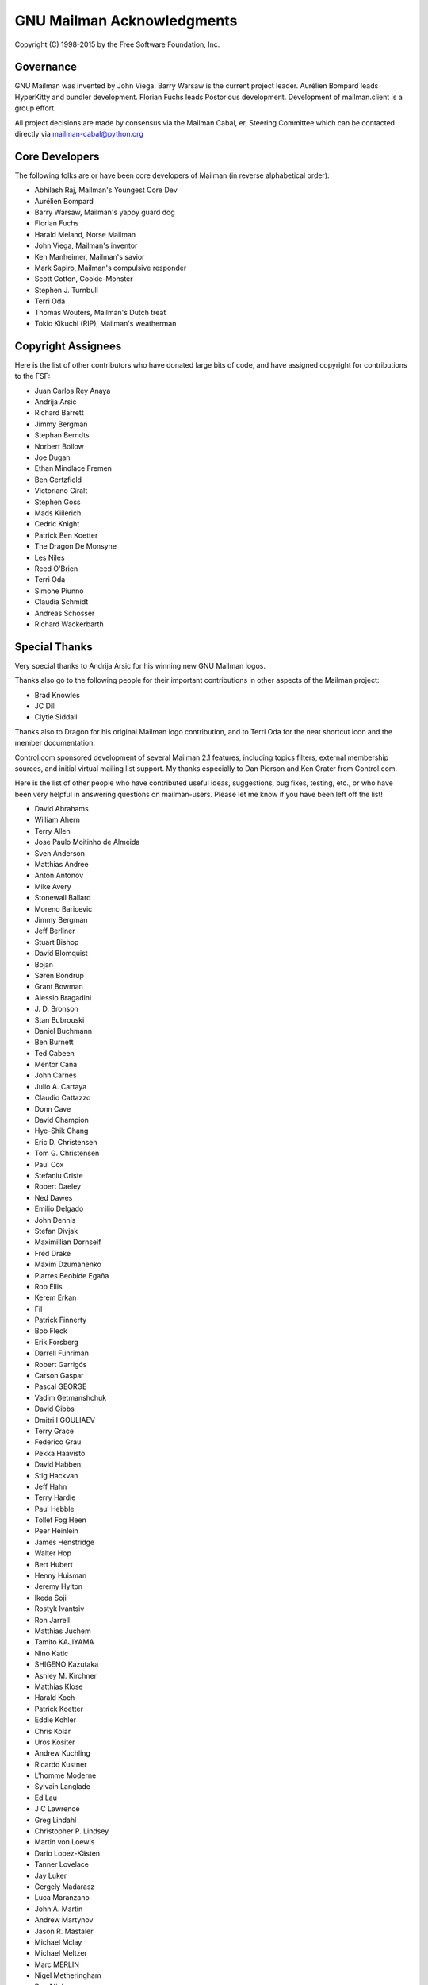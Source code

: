 .. -*- coding: utf-8 -*-

===========================
GNU Mailman Acknowledgments
===========================

Copyright (C) 1998-2015 by the Free Software Foundation, Inc.


Governance
==========

GNU Mailman was invented by John Viega.  Barry Warsaw is the current project
leader.  Aurélien Bompard leads HyperKitty and bundler development.  Florian
Fuchs leads Postorious development.  Development of mailman.client is a group
effort.

All project decisions are made by consensus via the Mailman Cabal, er,
Steering Committee which can be contacted directly via mailman-cabal@python.org


Core Developers
===============

The following folks are or have been core developers of Mailman (in reverse
alphabetical order):

* Abhilash Raj, Mailman's Youngest Core Dev
* Aurélien Bompard
* Barry Warsaw, Mailman's yappy guard dog
* Florian Fuchs
* Harald Meland, Norse Mailman
* John Viega, Mailman's inventor
* Ken Manheimer, Mailman's savior
* Mark Sapiro, Mailman's compulsive responder
* Scott Cotton, Cookie-Monster
* Stephen J. Turnbull
* Terri Oda
* Thomas Wouters, Mailman's Dutch treat
* Tokio Kikuchi (RIP), Mailman's weatherman


Copyright Assignees
===================

Here is the list of other contributors who have donated large bits of
code, and have assigned copyright for contributions to the FSF:

* Juan Carlos Rey Anaya
* Andrija Arsic
* Richard Barrett
* Jimmy Bergman
* Stephan Berndts
* Norbert Bollow
* Joe Dugan
* Ethan Mindlace Fremen
* Ben Gertzfield
* Victoriano Giralt
* Stephen Goss
* Mads Kiilerich
* Cedric Knight
* Patrick Ben Koetter
* The Dragon De Monsyne
* Les Niles
* Reed O'Brien
* Terri Oda
* Simone Piunno
* Claudia Schmidt
* Andreas Schosser
* Richard Wackerbarth


Special Thanks
==============

Very special thanks to Andrija Arsic for his winning new GNU Mailman logos.

Thanks also go to the following people for their important contributions in
other aspects of the Mailman project:

* Brad Knowles
* JC Dill
* Clytie Siddall

Thanks also to Dragon for his original Mailman logo contribution, and to Terri
Oda for the neat shortcut icon and the member documentation.

Control.com sponsored development of several Mailman 2.1 features, including
topics filters, external membership sources, and initial virtual mailing list
support.  My thanks especially to Dan Pierson and Ken Crater from Control.com.

Here is the list of other people who have contributed useful ideas,
suggestions, bug fixes, testing, etc., or who have been very helpful in
answering questions on mailman-users.  Please let me know if you have been
left off the list!

* David Abrahams
* William Ahern
* Terry Allen
* Jose Paulo Moitinho de Almeida
* Sven Anderson
* Matthias Andree
* Anton Antonov
* Mike Avery
* Stonewall Ballard
* Moreno Baricevic
* Jimmy Bergman
* Jeff Berliner
* Stuart Bishop
* David Blomquist
* Bojan
* Søren Bondrup
* Grant Bowman
* Alessio Bragadini
* J\. D\. Bronson
* Stan Bubrouski
* Daniel Buchmann
* Ben Burnett
* Ted Cabeen
* Mentor Cana
* John Carnes
* Julio A. Cartaya
* Claudio Cattazzo
* Donn Cave
* David Champion
* Hye-Shik Chang
* Eric D. Christensen
* Tom G. Christensen
* Paul Cox
* Stefaniu Criste
* Robert Daeley
* Ned Dawes
* Emilio Delgado
* John Dennis
* Stefan Divjak
* Maximillian Dornseif
* Fred Drake
* Maxim Dzumanenko
* Piarres Beobide Egaña
* Rob Ellis
* Kerem Erkan
* Fil
* Patrick Finnerty
* Bob Fleck
* Erik Forsberg
* Darrell Fuhriman
* Robert Garrigós
* Carson Gaspar
* Pascal GEORGE
* Vadim Getmanshchuk
* David Gibbs
* Dmitri I GOULIAEV
* Terry Grace
* Federico Grau
* Pekka Haavisto
* David Habben
* Stig Hackvan
* Jeff Hahn
* Terry Hardie
* Paul Hebble
* Tollef Fog Heen
* Peer Heinlein
* James Henstridge
* Walter Hop
* Bert Hubert
* Henny Huisman
* Jeremy Hylton
* Ikeda Soji
* Rostyk Ivantsiv
* Ron Jarrell
* Matthias Juchem
* Tamito KAJIYAMA
* Nino Katic
* SHIGENO Kazutaka
* Ashley M. Kirchner
* Matthias Klose
* Harald Koch
* Patrick Koetter
* Eddie Kohler
* Chris Kolar
* Uros Kositer
* Andrew Kuchling
* Ricardo Kustner
* L'homme Moderne
* Sylvain Langlade
* Ed Lau
* J C Lawrence
* Greg Lindahl
* Christopher P. Lindsey
* Martin von Loewis
* Dario Lopez-Kästen
* Tanner Lovelace
* Jay Luker
* Gergely Madarasz
* Luca Maranzano
* John A. Martin
* Andrew Martynov
* Jason R. Mastaler
* Michael Mclay
* Michael Meltzer
* Marc MERLIN
* Nigel Metheringham
* Dan Mick
* Garey Mills
* Martin Mokrejs
* Michael Fischer v. Mollard
* David Martínez Moreno
* Dirk Mueller
* Jonas Muerer
* Erik Myllymaki
* Balazs Nagy
* Moritz Naumann
* Dale Newfield
* Hrvoje Niksic
* Les Niles
* Mike Noyes
* David B. O'Donnell
* Timothy O'Malley
* "office"
* Dan Ohnesorg
* Gerald Oskoboiny
* Eva Österlind
* Toni Panadès
* Jon Parise
* Chris Pepper
* Tim Peters
* Joe Peterson
* PieterB
* Rodolfo Pilas
* Skye Poier
* Martin Pool
* Don Porter
* Francesco Potortì
* Bob Puff
* Abhilash Raj
* Michael Ranner
* John Read
* Sean Reifschneider
* Christian Reis
* Ademar de Souza Reis, Jr.
* Bernhard Reiter
* Stephan Richter
* Tristan Roddis
* Heiko Rommel
* Luigi Rosa
* Guido van Rossum
* Nicholas Russo
* Chris Ryan
* Cabel Sasser
* Bartosz Sawicki
* Kai Schaetzl
* Karoly Segesdi
* Gleydson Mazioli da Silva
* Pasi Sjöholm
* Chris Snell
* Mikhail Sobolev
* David Soto
* Greg Stein
* Dale Stimson
* Students of HIT <mailman-cn@mail.cs.hit.edu.cn>
* Alexander Sulfrian
* Szabolcs Szigeti
* Vizi Szilard
* David T-G
* Owen Taylor
* Danny Terweij
* Jim Tittsler
* Todd (Freedom Lover)
* Roger Tsang
* Chuq Von Rospach
* Jens Vagelpohl
* Valia V. Vaneeva
* Anti Veeranna
* Todd Vierling
* Bill Wagner
* Greg Ward
* Mark Weaver
* Kathleen Webb
* Florian Weimer
* Ousmane Wilane
* Dan Wilder
* Seb Wills
* Dai Xiaoguang
* Ping Yeh
* YASUDA Yukihiro
* Michael Yount
* Blair Zajac
* Mikhail Zabaluev
* Noam Zeilberger
* Daniel Zeiss
* Todd Zullinger

And everyone else on mailman-developers@python.org and
mailman-users@python.org!  Thank you, all.
